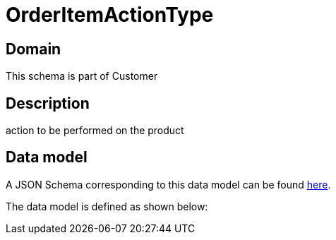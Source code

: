 = OrderItemActionType

[#domain]
== Domain

This schema is part of Customer

[#description]
== Description

action to be performed on the product


[#data_model]
== Data model

A JSON Schema corresponding to this data model can be found https://tmforum.org[here].

The data model is defined as shown below:


